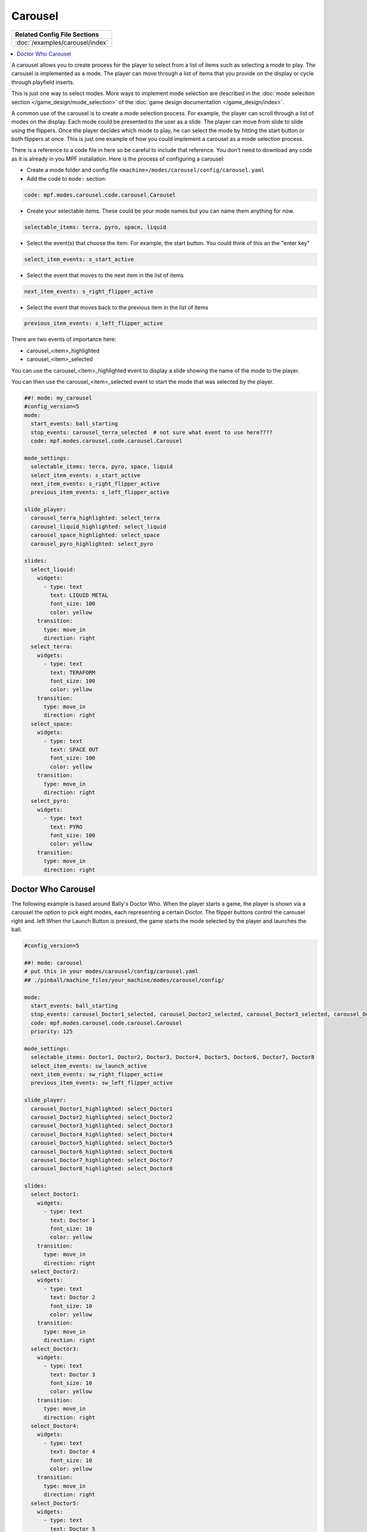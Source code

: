 Carousel
========

+------------------------------------------------------------------------------+
| Related Config File Sections                                                 |
+==============================================================================+
| :doc:`/examples/carousel/index`                                              |
+------------------------------------------------------------------------------+

.. versionchanged:: 0.33

.. contents::
   :local:

A carousel allows you to create process for the player to select from a list
of items such as selecting a mode to play.
The carousel is implemented as a mode.
The player can move through a list of items that you provide on the display
or cycle through playfield inserts.

This is just one way to select modes. More ways to implement mode selection
are described in the :doc:`mode selection section </game_design/mode_selection>`
of the :doc:`game design documentation </game_design/index>`.

A common use of the carousel is to create a mode selection process.
For example, the player can scroll through a list of modes on the display.
Each mode could be presented to the user as a slide.
The player can move from slide to slide using the flippers.
Once the player decides which mode to play, he can select the mode by hitting
the start button or both flippers at once.
This is just one example of how you could implement a carousel as a mode
selection process.

There is a reference to a code file in here so be careful to include that
reference.
You don't need to download any code as it is already in you MPF installation.
Here is the process of configuring a carousel:

* Create a mode folder and config file ``<machine>/modes/carousel/config/carousel.yaml``
* Add the code to ``mode:`` section:

.. code-block:: yaml

    code: mpf.modes.carousel.code.carousel.Carousel

* Create your selectable items.  These could be your mode names but you can name them anything for now.

.. code-block:: yaml

   selectable_items: terra, pyro, space, liquid

* Select the event(s) that choose the item.  For example, the start button. You could think of this an the "enter key"

.. code-block:: yaml

   select_item_events: s_start_active

* Select the event that moves to the next item in the list of items

.. code-block:: yaml

  next_item_events: s_right_flipper_active

* Select the event that moves back to the previous item in the list of items

.. code-block:: yaml

   previous_item_events: s_left_flipper_active


There are two events of importance here:

* carousel_<item>_highlighted
* carousel_<item>_selected

You can use the carousel_<item>_highlighted event to display a slide showing the name of the mode to the player.

You can then use the carousel_<item>_selected event to start the mode that was selected by the player.

.. code-block:: mpf-config

  ##! mode: my_carousel
  #config_version=5
  mode:
    start_events: ball_starting
    stop_events: carousel_terra_selected  # not sure what event to use here????
    code: mpf.modes.carousel.code.carousel.Carousel

  mode_settings:
    selectable_items: terra, pyro, space, liquid
    select_item_events: s_start_active
    next_item_events: s_right_flipper_active
    previous_item_events: s_left_flipper_active

  slide_player:
    carousel_terra_highlighted: select_terra
    carousel_liquid_highlighted: select_liquid
    carousel_space_highlighted: select_space
    carousel_pyro_highlighted: select_pyro

  slides:
    select_liquid:
      widgets:
        - type: text
          text: LIQUID METAL
          font_size: 100
          color: yellow
      transition:
        type: move_in
        direction: right
    select_terra:
      widgets:
        - type: text
          text: TERAFORM
          font_size: 100
          color: yellow
      transition:
        type: move_in
        direction: right
    select_space:
      widgets:
        - type: text
          text: SPACE OUT
          font_size: 100
          color: yellow
      transition:
        type: move_in
        direction: right
    select_pyro:
      widgets:
        - type: text
          text: PYRO
          font_size: 100
          color: yellow
      transition:
        type: move_in
        direction: right

Doctor Who Carousel
-------------------
        
The following example is based around Bally's Doctor Who.  When the player starts a game, the player is shown via a carousel the option to pick eight modes, each representing a certain Doctor.  The flipper buttons control the carousel right and. left When the Launch Button is pressed, the game starts the mode selected by the player and launches the ball.

.. code-block:: mpf-config

    #config_version=5
    
    ##! mode: carousel
    # put this in your modes/carousel/config/carousel.yaml
    ## ./pinball/machine_files/your_machine/modes/carousel/config/

    mode:
      start_events: ball_starting
      stop_events: carousel_Doctor1_selected, carousel_Doctor2_selected, carousel_Doctor3_selected, carousel_Doctor4_selected, carousel_Doctor5_selected, carousel_Doctor6_selected, carousel_Doctor7_selected, carousel_Doctor8_selected
      code: mpf.modes.carousel.code.carousel.Carousel
      priority: 125

    mode_settings:
      selectable_items: Doctor1, Doctor2, Doctor3, Doctor4, Doctor5, Doctor6, Doctor7, Doctor8
      select_item_events: sw_launch_active
      next_item_events: sw_right_flipper_active
      previous_item_events: sw_left_flipper_active

    slide_player:
      carousel_Doctor1_highlighted: select_Doctor1
      carousel_Doctor2_highlighted: select_Doctor2
      carousel_Doctor3_highlighted: select_Doctor3
      carousel_Doctor4_highlighted: select_Doctor4
      carousel_Doctor5_highlighted: select_Doctor5
      carousel_Doctor6_highlighted: select_Doctor6
      carousel_Doctor7_highlighted: select_Doctor7
      carousel_Doctor8_highlighted: select_Doctor8

    slides:
      select_Doctor1:
        widgets:
          - type: text
            text: Doctor 1
            font_size: 10
            color: yellow
        transition:
          type: move_in
          direction: right
      select_Doctor2:
        widgets:
          - type: text
            text: Doctor 2
            font_size: 10
            color: yellow
        transition:
          type: move_in
          direction: right
      select_Doctor3:
        widgets:
          - type: text
            text: Doctor 3
            font_size: 10
            color: yellow
        transition:
          type: move_in
          direction: right
      select_Doctor4:
        widgets:
          - type: text
            text: Doctor 4
            font_size: 10
            color: yellow
        transition:
          type: move_in
          direction: right
      select_Doctor5:
        widgets:
          - type: text
            text: Doctor 5
            font_size: 10
            color: yellow
        transition:
          type: move_in
          direction: right
      select_Doctor6:
        widgets:
          - type: text
            text: Doctor 6
            font_size: 10
            color: yellow
        transition:
          type: move_in
          direction: right
      select_Doctor7:
        widgets:
          - type: text
            text: Doctor 7
            font_size: 10
            color: yellow
        transition:
          type: move_in
          direction: right
      select_Doctor8:
        widgets:
          - type: text
            text: Doctor 8
            font_size: 10
            color: yellow
        transition:
          type: move_in
          direction: right
          
    event_player:
      select_Doctor1: mode_Doctor_1_start
      select_Doctor2: mode_Doctor_2_start
      select_Doctor3: mode_Doctor_3_start
      select_Doctor4: mode_Doctor_4_start
      select_Doctor5: mode_Doctor_5_start
      select_Doctor6: mode_Doctor_6_start
      select_Doctor7: mode_Doctor_7_start
      select_Doctor8: mode_Doctor_8_start
  
Then, each mode that the carousel can start is set up with the following.
  
.. code-block:: mpf-config 

    #config_version=5

    ##! mode: Doctor_1
    ##Example:  Doctor_1.yaml

    mode:
      start_events: carousel_Doctor1_selected
      stop_events: ball_ended
      priority: 130
  
    ##Then the rest of the mode's code.

+------------------------------------------------------------------------------+
| Related How To guides                                                        |
+==============================================================================+
| :doc:`/game_design/index`                                                    |
+------------------------------------------------------------------------------+

